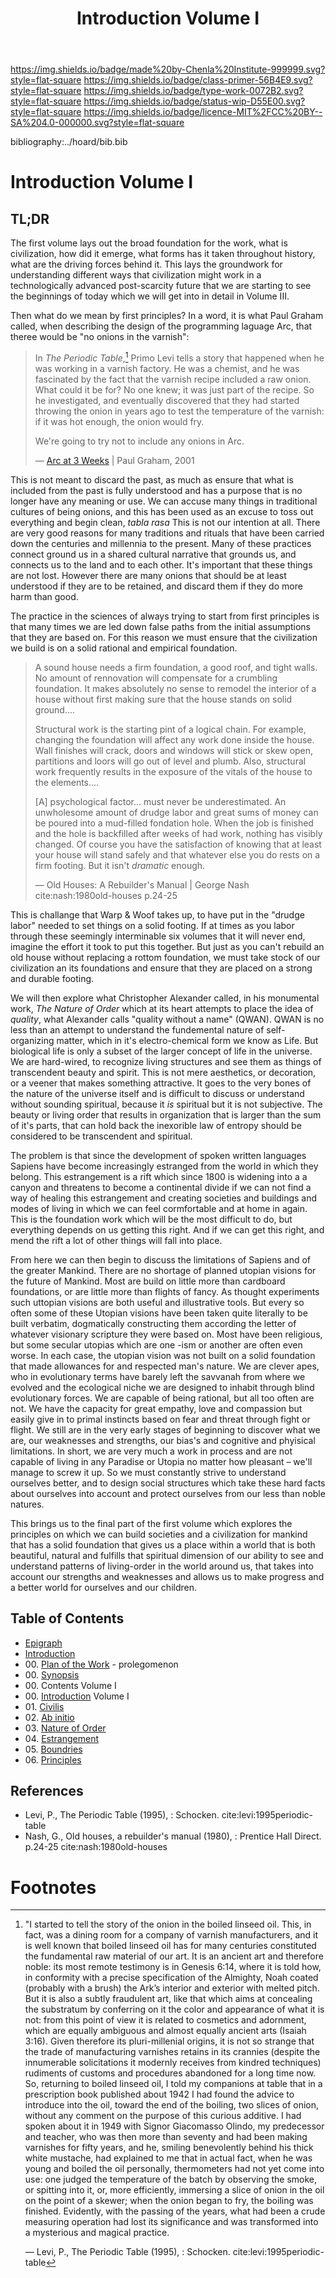 #   -*- mode: org; fill-column: 60 -*-

#+TITLE: Introduction Volume I
#+STARTUP: showall
#+TOC: headlines 4
#+PROPERTY: filename

[[https://img.shields.io/badge/made%20by-Chenla%20Institute-999999.svg?style=flat-square]] 
[[https://img.shields.io/badge/class-primer-56B4E9.svg?style=flat-square]]
[[https://img.shields.io/badge/type-work-0072B2.svg?style=flat-square]]
[[https://img.shields.io/badge/status-wip-D55E00.svg?style=flat-square]]
[[https://img.shields.io/badge/licence-MIT%2FCC%20BY--SA%204.0-000000.svg?style=flat-square]]

bibliography:../hoard/bib.bib

* Introduction Volume I
:PROPERTIES:
:CUSTOM_ID:
:Name:     /home/deerpig/proj/chenla/warp/ww-intro-vol-1.org
:Created:  2018-04-11T18:19@Prek Leap (11.642600N-104.919210W)
:ID:       bef42709-757a-4e2e-873c-41175c9c456a
:VER:      576717614.262601171
:GEO:      48P-491193-1287029-15
:BXID:     proj:DIM5-7235
:Class:    primer
:Type:     work
:Status:   wip
:Licence:  MIT/CC BY-SA 4.0
:END:

** TL;DR

The first volume lays out the broad foundation for the work,
what is civilization, how did it emerge, what forms has it
taken throughout history, what are the driving forces behind
it.  This lays the groundwork for understanding different
ways that civilization might work in a technologically
advanced post-scarcity future that we are starting to see
the beginnings of today which we will get into in detail in
Volume III.

Then what do we mean by first principles? In a word, it is
what Paul Graham called, when describing the design of the
programming laguage Arc, that theree would be "no onions in
the varnish":

#+begin_quote
In /The Periodic Table/,[fn:1] Primo Levi tells a story that
happened when he was working in a varnish factory. He was a
chemist, and he was fascinated by the fact that the varnish
recipe included a raw onion. What could it be for? No one
knew; it was just part of the recipe. So he investigated,
and eventually discovered that they had started throwing the
onion in years ago to test the temperature of the varnish:
if it was hot enough, the onion would fry.

We're going to try not to include any onions in Arc.

— [[http://www.paulgraham.com/arcll1.html][Arc at 3 Weeks]] | Paul Graham, 2001
#+end_quote

This is not meant to discard the past, as much as ensure
that what is included from the past is fully understood and
has a purpose that is no longer have any meaning or use.
We can accuse many things in traditional cultures of being
onions, and this has been used as an excuse to toss out
everything and begin clean, /tabla rasa/  This is not our
intention at all.  There are very good reasons for many
traditions and rituals that have been carried
down the centuries and millennia to the present.  Many of
these practices connect ground us in a shared cultural
narrative that grounds us, and connects us to the land and
to each other.  It's important that these things are not
lost.  However there are many onions that should be at least
understood if they are to be retained, and discard them if
they do more harm than good.

The practice in the sciences of always trying to start from
first principles is that many times we are led down false
paths from the initial assumptions that they are based on.
For this reason we must ensure that the civilization we
build is on a solid rational and empirical foundation.

#+begin_quote
A sound house needs a firm foundation, a good roof, and
tight walls.  No amount of rennovation will compensate for a
crumbling foundation.  It makes absolutely no sense to
remodel the interior of a house without first making sure
that the house stands on solid ground....

Structural work is the starting pint of a logical chain.
For example, changing the foundation will affect any work
done inside the house.  Wall finishes will crack, doors and
windows will stick or skew open, partitions and loors will
go out of level and plumb.  Also, structural work frequently
results in the exposure of the vitals of the house to the
elements....

[A] psychological factor... must never be underestimated. An
unwholesome amount of drudge labor and great sums of money
can be poured into a mud-filled fondation hole.  When the
job is finished and the hole is backfilled after weeks of
had work, nothing has visibly changed.  Of course you have
the satisfaction of knowing that at least your house will
stand safely and that whatever else you do rests on a firm
footing.  But it isn't /dramatic/ enough.

— Old Houses: A Rebuilder's Manual | George Nash
  cite:nash:1980old-houses p.24-25
#+end_quote

This is challange that Warp & Woof takes up, to have put in
the "drudge labor" needed to set things on a solid footing.
If at times as you labor through these seemingly
interminable six volumes that it will never end, imagine the
effort it took to put this together.  But just as you can't
rebuild an old house without replacing a rottom foundation,
we must take stock of our civilization an its foundations
and ensure that they are placed on a strong and durable
footing.

We will then explore what Christopher Alexander called, in
his monumental work, /The Nature of Order/ which at its
heart attempts to place the idea of /quality/, what
Alexander calls "quality without a name" (QWAN).  QWAN is no
less than an attempt to understand the fundemental nature of
self-organizing matter, which in it's electro-chemical form
we know as Life.  But biological life is only a subset of
the larger concept of life in the universe.  We are hard-wired,
to recognize living structures and see them as things of
transcendent beauty and spirit.  This is not mere
aesthetics, or decoration, or a veener that makes something
attractive.  It goes to the very bones of the nature of the
universe itself and is difficult to discuss or understand
without sounding spiritual, because it /is/ spiritual but it
is not subjective.  The beauty or living order that results
in organization that is larger than the sum of it's parts,
that can hold back the inexorible law of entropy should be
considered to be transcendent and spiritual.

The problem is that since the development of spoken written
languages Sapiens have become increasingly estranged from the
world in which they belong.  This estrangement is a rift
which since 1800 is widening into a a canyon and threatens
to become a continental divide if we can not find a way of
healing this estrangement and creating societies and
buildings and modes of living in which we can feel
cormfortable and at home in again.  This is the foundation
work which will be the most difficult to do, but everything
depends on us getting this right.  And if we can get this
right, and mend the rift a lot of other things will fall
into place.

From here we can then begin to discuss the limitations of
Sapiens and of the greater Mankind.  There are no shortage
of planned utopian visions for the future of Mankind.  Most
are build on little more than cardboard foundations, or are
little more than flights of fancy.  As thought experiments
such uttopian visions are both useful and illustrative
tools.  But every so often some of these Utopian visions
have been taken quite literally to be built verbatim,
dogmatically constructing them according the letter of
whatever visionary scripture they were based on.  Most have
been religious, but some secular utopias which are one -ism
or another are often even worse.  In each case, the utopian
vision was not built on a solid foundation that made
allowances for and respected man's nature.  We are clever
apes, who in evolutionary terms have barely left the
savvanah from where we evolved and the ecological niche we
are designed to inhabit through blind evolutionary forces.
We are capable of being rational, but all too often are
not.  We have the capacity for great empathy, love and
compassion but easily give in to primal instincts based on
fear and threat through fight or flight.  We still are in
the very early stages of beginning to discover what we are,
our weaknesses and strengths, our bias's and cognitive and
phyisical limitations.  In short, we are very much a work in
process and are not capable of living in any Paradise or
Utopia no matter how pleasant -- we'll manage to screw it
up.  So we must constantly strive to understand ourselves
better, and to design social structures which take these
hard facts about ourselves into account and protect
ourselves from our less than noble natures.

This brings us to the final part of the first volume which
explores the principles on which we can build societies and
a civilization for mankind that has a solid foundation that
gives us a place within a world that is both beautiful,
natural and fulfills that spiritual dimension of our ability
to see and understand patterns of living-order in the world
around us, that takes into account our strengths and
weaknesses and allows us to make progress and a better world
for ourselves and our children.

** Table of Contents
 - [[./ww-epigraph.org][Epigraph]]
 - [[./ww-intro.org][Introduction]]
 - 00. [[../wip/wip-plan.org][Plan of the Work]] - prolegomenon
 - 00. [[../wip/wip-ww-synopsis.org][Synopsis]]
 - 00. Contents Volume I
 - 00. [[./ww-intro-vol-1.org][Introduction]] Volume I
 - 01. [[./ww-civilization.org][Civilis]]
 - 02. [[./ww-ab-initio.org][Ab initio]] 
 - 03. [[./ww-order.org][Nature of Order]]
 - 04. [[./ww-estrangement.org][Estrangement]]
 - 05. [[./ww-boundries.org][Boundries]]
 - 06. [[./ww-principles.org][Principles]]


** References

  - Levi, P., The Periodic Table (1995), : Schocken.
    cite:levi:1995periodic-table
  - Nash, G., Old houses, a rebuilder's manual (1980), :
    Prentice Hall Direct. p.24-25
    cite:nash:1980old-houses 


* Footnotes

[fn:1] "I started to tell the story of the onion in the
boiled linseed oil. This, in fact, was a dining room for a
company of varnish manufacturers, and it is well known that
boiled linseed oil has for many centuries constituted the
fundamental raw material of our art. It is an ancient art
and therefore noble: its most remote testimony is in Genesis
6:14, where it is told how, in conformity with a precise
specification of the Almighty, Noah coated (probably with a
brush) the Ark’s interior and exterior with melted
pitch. But it is also a subtly fraudulent art, like that
which aims at concealing the substratum by conferring on it
the color and appearance of what it is not: from this point
of view it is related to cosmetics and adornment, which are
equally ambiguous and almost equally ancient arts (Isaiah
3:16). Given therefore its pluri-millenial origins, it is
not so strange that the trade of manufacturing varnishes
retains in its crannies (despite the innumerable
solicitations it modernly receives from kindred techniques)
rudiments of customs and procedures abandoned for a long
time now.  So, returning to boiled linseed oil, I told my
companions at table that in a prescription book published
about 1942 I had found the advice to introduce into the oil,
toward the end of the boiling, two slices of onion, without
any comment on the purpose of this curious additive. I had
spoken about it in 1949 with Signor Giacomasso Olindo, my
predecessor and teacher, who was then more than seventy and
had been making varnishes for fifty years, and he, smiling
benevolently behind his thick white mustache, had explained
to me that in actual fact, when he was young and boiled the
oil personally, thermometers had not yet come into use: one
judged the temperature of the batch by observing the smoke,
or spitting into it, or, more efficiently, immersing a slice
of onion in the oil on the point of a skewer; when the onion
began to fry, the boiling was finished.  Evidently, with the
passing of the years, what had been a crude measuring
operation had lost its significance and was transformed into
a mysterious and magical practice.

— Levi, P., The Periodic Table (1995), : Schocken.
  cite:levi:1995periodic-table

